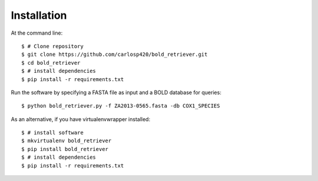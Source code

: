============
Installation
============

At the command line::

    $ # Clone repository
    $ git clone https://github.com/carlosp420/bold_retriever.git
    $ cd bold_retriever
    $ # install dependencies
    $ pip install -r requirements.txt

Run the software by specifying a FASTA file as input and a BOLD database for
queries::

    $ python bold_retriever.py -f ZA2013-0565.fasta -db COX1_SPECIES

As an alternative, if you have virtualenvwrapper installed::

    $ # install software
    $ mkvirtualenv bold_retriever
    $ pip install bold_retriever
    $ # install dependencies
    $ pip install -r requirements.txt
